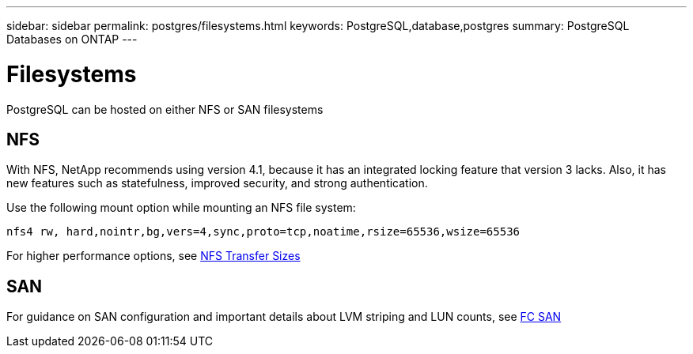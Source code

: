 ---
sidebar: sidebar
permalink: postgres/filesystems.html
keywords: PostgreSQL,database,postgres
summary: PostgreSQL Databases on ONTAP
---

= Filesystems

[.lead]
PostgreSQL can be hosted on either NFS or SAN filesystems

== NFS

With NFS, NetApp recommends using version 4.1, because it has an integrated locking feature that version 3 lacks. Also, it has new features such as statefulness, improved security, and strong authentication. 

Use the following mount option while mounting an NFS file system:
....
nfs4 rw, hard,nointr,bg,vers=4,sync,proto=tcp,noatime,rsize=65536,wsize=65536
....

For higher performance options, see link:/common/storage-configuration/nfs.html#ontap-nfs-transfer-sizes[NFS Transfer Sizes]

== SAN

For guidance on SAN configuration and important details about LVM striping and LUN counts, see link:/common/storage-configuration/fcsan.html[FC SAN]
